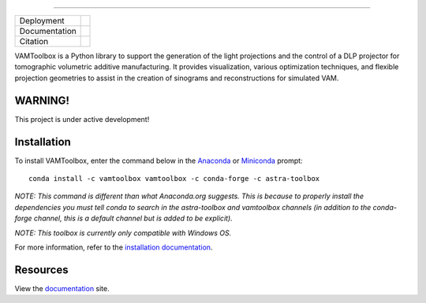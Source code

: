 .. image:: /docs/_static/logos/logo_bone.png
   :height: 200px
----

.. |conda| image:: https://anaconda.org/vamtoolbox/vamtoolbox/badges/version.svg
   :target: https://anaconda.org/vamtoolbox/vamtoolbox

.. |rtd| image:: https://readthedocs.org/projects/vamtoolbox/badge/?version=latest
   :target: https://vamtoolbox.readthedocs.io/en/latest/?badge=latest

.. |zen| image:: https://zenodo.org/badge/500715593.svg
   :target: https://zenodo.org/badge/latestdoi/500715593

+----------------------+-----------+
| Deployment           | |conda|   | 
+----------------------+-----------+
| Documentation        | |rtd|     |
+----------------------+-----------+
| Citation             | |zen|     |
+----------------------+-----------+

VAMToolbox is a Python library to support the generation of the light projections and the control of a DLP projector for tomographic volumetric additive manufacturing. It provides visualization, various optimization techniques, and flexible projection geometries to assist in the creation of sinograms and reconstructions for simulated VAM.

**WARNING!**
------------

This project is under active development!


Installation
------------

To install VAMToolbox, enter the command below in the `Anaconda <https://www.anaconda.com/products/distribution>`_ or `Miniconda <https://docs.conda.io/en/latest/miniconda.html>`_ prompt::

   conda install -c vamtoolbox vamtoolbox -c conda-forge -c astra-toolbox

*NOTE: This command is different than what Anaconda.org suggests. This is because to properly install the dependencies you must tell conda to search in the astra-toolbox and vamtoolbox channels (in addition to the conda-forge channel, this is a default channel but is added to be explicit).*

*NOTE: This toolbox is currently only compatible with Windows OS.*

For more information, refer to the `installation documentation <https://vamtoolbox.readthedocs.io/en/latest/_docs/gettingstarted.html>`_.

Resources
---------

View the `documentation <https://vamtoolbox.readthedocs.io/en/latest/_docs/intro.html>`_ site.
